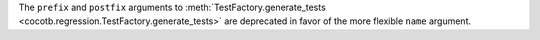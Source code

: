 The ``prefix`` and ``postfix`` arguments to :meth:`TestFactory.generate_tests <cocotb.regression.TestFactory.generate_tests>` are deprecated in favor of the more flexible ``name`` argument.
